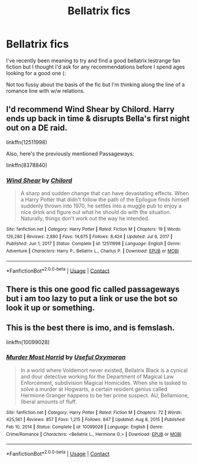 #+TITLE: Bellatrix fics

* Bellatrix fics
:PROPERTIES:
:Author: Kacey707
:Score: 7
:DateUnix: 1621447904.0
:DateShort: 2021-May-19
:FlairText: Recommendation
:END:
I've recently been meaning to try and find a good bellatrix lestrange fan fiction but I thought I'd ask for any recommendations before I spend ages looking for a good one (:

Not too fussy about the basis of the fic but I'm thinking along the line of a romance line with w/w relations.


** I'd recommend Wind Shear by Chilord. Harry ends up back in time & disrupts Bella's first night out on a DE raid.

linkffn(12511998)

Also, here's the previously mentioned Passageways:

linkffn(8378840)
:PROPERTIES:
:Author: zugrian
:Score: 2
:DateUnix: 1621462844.0
:DateShort: 2021-May-20
:END:

*** [[https://www.fanfiction.net/s/12511998/1/][*/Wind Shear/*]] by [[https://www.fanfiction.net/u/67673/Chilord][/Chilord/]]

#+begin_quote
  A sharp and sudden change that can have devastating effects. When a Harry Potter that didn't follow the path of the Epilogue finds himself suddenly thrown into 1970, he settles into a muggle pub to enjoy a nice drink and figure out what he should do with the situation. Naturally, things don't work out the way he intended.
#+end_quote

^{/Site/:} ^{fanfiction.net} ^{*|*} ^{/Category/:} ^{Harry} ^{Potter} ^{*|*} ^{/Rated/:} ^{Fiction} ^{M} ^{*|*} ^{/Chapters/:} ^{19} ^{*|*} ^{/Words/:} ^{126,280} ^{*|*} ^{/Reviews/:} ^{2,880} ^{*|*} ^{/Favs/:} ^{14,675} ^{*|*} ^{/Follows/:} ^{8,424} ^{*|*} ^{/Updated/:} ^{Jul} ^{6,} ^{2017} ^{*|*} ^{/Published/:} ^{Jun} ^{1,} ^{2017} ^{*|*} ^{/Status/:} ^{Complete} ^{*|*} ^{/id/:} ^{12511998} ^{*|*} ^{/Language/:} ^{English} ^{*|*} ^{/Genre/:} ^{Adventure} ^{*|*} ^{/Characters/:} ^{Harry} ^{P.,} ^{Bellatrix} ^{L.,} ^{Charlus} ^{P.} ^{*|*} ^{/Download/:} ^{[[http://www.ff2ebook.com/old/ffn-bot/index.php?id=12511998&source=ff&filetype=epub][EPUB]]} ^{or} ^{[[http://www.ff2ebook.com/old/ffn-bot/index.php?id=12511998&source=ff&filetype=mobi][MOBI]]}

--------------

*FanfictionBot*^{2.0.0-beta} | [[https://github.com/FanfictionBot/reddit-ffn-bot/wiki/Usage][Usage]] | [[https://www.reddit.com/message/compose?to=tusing][Contact]]
:PROPERTIES:
:Author: FanfictionBot
:Score: 1
:DateUnix: 1621462866.0
:DateShort: 2021-May-20
:END:


** There is this one good fic called passageways but i am too lazy to put a link or use the bot so look it up or something.
:PROPERTIES:
:Author: Soviet_God-Emperor
:Score: 1
:DateUnix: 1621451604.0
:DateShort: 2021-May-19
:END:


** This is the best there is imo, and is femslash.

linkffn(10099028)
:PROPERTIES:
:Author: Murky_Red
:Score: 1
:DateUnix: 1621487573.0
:DateShort: 2021-May-20
:END:

*** [[https://www.fanfiction.net/s/10099028/1/][*/Murder Most Horrid/*]] by [[https://www.fanfiction.net/u/1285752/Useful-Oxymoron][/Useful Oxymoron/]]

#+begin_quote
  In a world where Voldemort never existed, Bellatrix Black is a cynical and dour detective working for the Department of Magical Law Enforcement, subdivision Magical Homicides. When she is tasked to solve a murder at Hogwarts, a certain resident genius called Hermione Granger happens to be her prime suspect. AU, Bellamione, liberal amounts of fluff.
#+end_quote

^{/Site/:} ^{fanfiction.net} ^{*|*} ^{/Category/:} ^{Harry} ^{Potter} ^{*|*} ^{/Rated/:} ^{Fiction} ^{M} ^{*|*} ^{/Chapters/:} ^{72} ^{*|*} ^{/Words/:} ^{425,561} ^{*|*} ^{/Reviews/:} ^{857} ^{*|*} ^{/Favs/:} ^{1,215} ^{*|*} ^{/Follows/:} ^{847} ^{*|*} ^{/Updated/:} ^{Aug} ^{8,} ^{2015} ^{*|*} ^{/Published/:} ^{Feb} ^{10,} ^{2014} ^{*|*} ^{/Status/:} ^{Complete} ^{*|*} ^{/id/:} ^{10099028} ^{*|*} ^{/Language/:} ^{English} ^{*|*} ^{/Genre/:} ^{Crime/Romance} ^{*|*} ^{/Characters/:} ^{<Bellatrix} ^{L.,} ^{Hermione} ^{G.>} ^{*|*} ^{/Download/:} ^{[[http://www.ff2ebook.com/old/ffn-bot/index.php?id=10099028&source=ff&filetype=epub][EPUB]]} ^{or} ^{[[http://www.ff2ebook.com/old/ffn-bot/index.php?id=10099028&source=ff&filetype=mobi][MOBI]]}

--------------

*FanfictionBot*^{2.0.0-beta} | [[https://github.com/FanfictionBot/reddit-ffn-bot/wiki/Usage][Usage]] | [[https://www.reddit.com/message/compose?to=tusing][Contact]]
:PROPERTIES:
:Author: FanfictionBot
:Score: 1
:DateUnix: 1621487591.0
:DateShort: 2021-May-20
:END:
